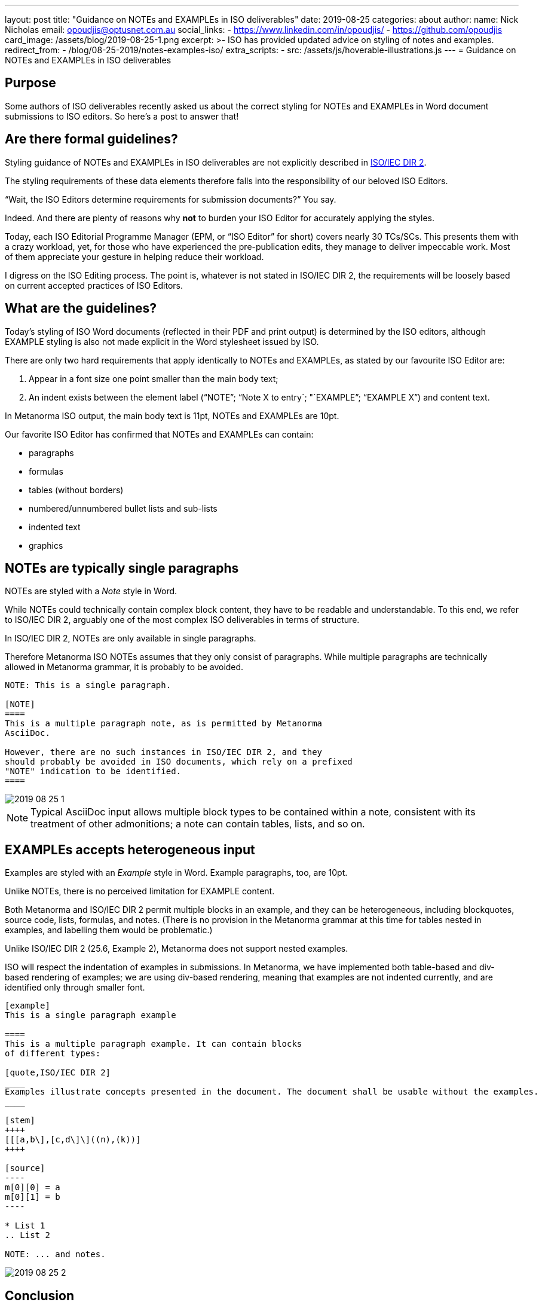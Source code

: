 ---
layout: post
title:  "Guidance on NOTEs and EXAMPLEs in ISO deliverables"
date:   2019-08-25
categories: about
author:
  name: Nick Nicholas
  email: opoudjis@optusnet.com.au
  social_links:
    - https://www.linkedin.com/in/opoudjis/
    - https://github.com/opoudjis
card_image: /assets/blog/2019-08-25-1.png
excerpt: >-
    ISO has provided updated advice on styling of notes and examples.
redirect_from:
  - /blog/08-25-2019/notes-examples-iso/
extra_scripts:
  - src: /assets/js/hoverable-illustrations.js
---
= Guidance on NOTEs and EXAMPLEs in ISO deliverables

== Purpose

Some authors of ISO deliverables recently asked us about the correct
styling for NOTEs and EXAMPLEs in Word document submissions to
ISO editors. So here's a post to answer that!

== Are there formal guidelines?

Styling guidance of NOTEs and EXAMPLEs in ISO deliverables are not
explicitly described in
https://www.iso.org/sites/directives/current/part2/index.xhtml[ISO/IEC DIR 2].

The styling requirements of these data elements therefore falls into the responsibility of our beloved ISO Editors.

"`Wait, the ISO Editors determine requirements for submission documents?`" You say.

Indeed. And there are plenty of reasons why *not* to burden your ISO Editor for accurately applying the styles.

Today, each ISO Editorial Programme Manager (EPM, or "`ISO Editor`" for short) covers nearly 30 TCs/SCs. This presents them with a crazy workload, yet, for those who have experienced the pre-publication edits, they manage to deliver impeccable work. Most of them appreciate your gesture in helping reduce their workload.

I digress on the ISO Editing process. The point is, whatever is not stated
in ISO/IEC DIR 2, the requirements will be loosely based on current accepted
practices of ISO Editors.


== What are the guidelines?

Today's styling of ISO Word documents (reflected in their PDF and print
output) is determined by the ISO editors, although EXAMPLE styling is also not
made explicit in the Word stylesheet issued by ISO.

There are only two hard requirements that apply identically to
NOTEs and EXAMPLEs, as stated by our favourite ISO Editor are:

. Appear in a font size one point smaller than the main body text;
. An indent exists between the element label ("`NOTE`"; "`Note X to entry`; "`EXAMPLE`"; "`EXAMPLE X`") and content text.

In Metanorma ISO output, the main body text is 11pt, NOTEs and
EXAMPLEs are 10pt.

Our favorite ISO Editor has confirmed that NOTEs and EXAMPLEs
can contain:

* paragraphs
* formulas
* tables (without borders)
* numbered/unnumbered bullet lists and sub-lists
* indented text
* graphics



== NOTEs are typically single paragraphs

NOTEs are styled with a _Note_ style in Word.

While NOTEs could technically contain complex block content,
they have to be readable and understandable.
To this end, we refer to ISO/IEC DIR 2, arguably one of the
most complex ISO deliverables in terms of structure.

In ISO/IEC DIR 2, NOTEs are only available in single paragraphs.

Therefore Metanorma ISO NOTEs assumes that they only consist of
paragraphs. While multiple paragraphs are technically allowed in
Metanorma grammar, it is probably to be avoided.

[source,adic]
--
NOTE: This is a single paragraph.

[NOTE]
====
This is a multiple paragraph note, as is permitted by Metanorma
AsciiDoc.

However, there are no such instances in ISO/IEC DIR 2, and they
should probably be avoided in ISO documents, which rely on a prefixed
"NOTE" indication to be identified.
====
--

image::/assets/blog/2019-08-25-1.png[]

NOTE: Typical AsciiDoc input allows multiple block types to be contained
within a note, consistent with its treatment of
other admonitions; a note can contain tables, lists, and so on.


== EXAMPLEs accepts heterogeneous input

Examples are styled with an _Example_ style in Word. Example paragraphs, too,
are 10pt.

Unlike NOTEs, there is no perceived limitation for EXAMPLE content.

Both Metanorma and ISO/IEC DIR 2 permit multiple blocks in an example,
and they can be heterogeneous, including blockquotes, source code, lists,
formulas, and notes. (There is no provision in the Metanorma grammar at this time
for tables nested in examples, and labelling them would be problematic.)

Unlike ISO/IEC DIR 2 (25.6, Example 2), Metanorma does not support nested examples.

ISO will respect the indentation of examples in submissions. In Metanorma,
we have implemented both table-based and div-based rendering of examples;
we are using div-based rendering, meaning that examples are not indented
currently, and are identified only through smaller font.

[source,adoc]
--
[example]
This is a single paragraph example

====
This is a multiple paragraph example. It can contain blocks
of different types:

[quote,ISO/IEC DIR 2]
____
Examples illustrate concepts presented in the document. The document shall be usable without the examples.
____

[stem]
++++
[[[a,b\],[c,d\]\]((n),(k))]
++++

[source]
----
m[0][0] = a
m[0][1] = b
----

* List 1
.. List 2

NOTE: ... and notes.
--

image::/assets/blog/2019-08-25-2.png[]

== Conclusion

Remember, whatever you do, keep your ISO Editor / EPM happy!


